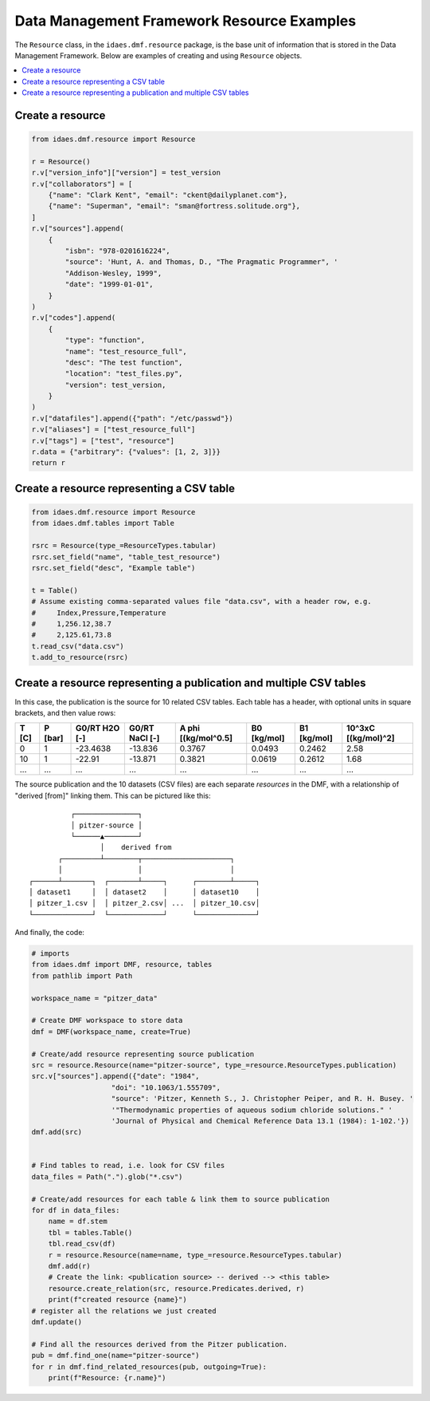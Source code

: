 Data Management Framework Resource Examples
============================================

The ``Resource`` class, in the ``idaes.dmf.resource`` package, is the base unit of information
that is stored in the Data Management Framework. Below are examples of creating and using
``Resource`` objects.

.. contents::
    :local:
    :depth: 1

Create a resource
-----------------
.. code-block:: python

    from idaes.dmf.resource import Resource

    r = Resource()
    r.v["version_info"]["version"] = test_version
    r.v["collaborators"] = [
        {"name": "Clark Kent", "email": "ckent@dailyplanet.com"},
        {"name": "Superman", "email": "sman@fortress.solitude.org"},
    ]
    r.v["sources"].append(
        {
            "isbn": "978-0201616224",
            "source": 'Hunt, A. and Thomas, D., "The Pragmatic Programmer", '
            "Addison-Wesley, 1999",
            "date": "1999-01-01",
        }
    )
    r.v["codes"].append(
        {
            "type": "function",
            "name": "test_resource_full",
            "desc": "The test function",
            "location": "test_files.py",
            "version": test_version,
        }
    )
    r.v["datafiles"].append({"path": "/etc/passwd"})
    r.v["aliases"] = ["test_resource_full"]
    r.v["tags"] = ["test", "resource"]
    r.data = {"arbitrary": {"values": [1, 2, 3]}}
    return r


Create a resource representing a CSV table
------------------------------------------
.. code-block:: python

    from idaes.dmf.resource import Resource
    from idaes.dmf.tables import Table

    rsrc = Resource(type_=ResourceTypes.tabular)
    rsrc.set_field("name", "table_test_resource")
    rsrc.set_field("desc", "Example table")

    t = Table()
    # Assume existing comma-separated values file "data.csv", with a header row, e.g.
    #     Index,Pressure,Temperature
    #     1,256.12,38.7
    #     2,125.61,73.8
    t.read_csv("data.csv")
    t.add_to_resource(rsrc)

Create a resource representing a publication and multiple CSV tables
---------------------------------------------------------------------
In this case, the publication is the source for 10 related CSV tables.
Each table has a header, with optional units in square brackets, and then value rows:

=====  ======= =============  ==============  ===================  ===========  ===========  ===================
T [C]  P [bar] G0/RT H2O [-]  G0/RT NaCl [-]  A phi [(kg/mol^0.5]  B0 [kg/mol]  B1 [kg/mol]  10^3xC [(kg/mol)^2]
=====  ======= =============  ==============  ===================  ===========  ===========  ===================
0      1       -23.4638       -13.836         0.3767               0.0493       0.2462       2.58
10     1       -22.91         -13.871         0.3821               0.0619       0.2612       1.68
...    ...     ...            ...             ...                  ...          ...          ...
=====  ======= =============  ==============  ===================  ===========  ===========  ===================

The source publication and the 10 datasets (CSV files) are each separate `resources` in the DMF, with a
relationship of "derived [from]" linking them. This can be pictured like this::

                  ┌───────────────┐
                  │ pitzer-source │
                  └──────▲────────┘
                         │    derived from
               ┌─────────┴────────┬─────────────────────┐
               │                  │                     │
        ┌──────┴───────┐  ┌───────┴─────┐      ┌────────┴─────┐
        │ dataset1     │  │ dataset2    │      │ dataset10    │
        │ pitzer_1.csv │  │ pitzer_2.csv│ ...  │ pitzer_10.csv│
        └──────────────┘  └─────────────┘      └──────────────┘

And finally, the code:

.. code-block:: python

    # imports
    from idaes.dmf import DMF, resource, tables
    from pathlib import Path

    workspace_name = "pitzer_data"

    # Create DMF workspace to store data
    dmf = DMF(workspace_name, create=True)

    # Create/add resource representing source publication
    src = resource.Resource(name="pitzer-source", type_=resource.ResourceTypes.publication)
    src.v["sources"].append({"date": "1984",
                       "doi": "10.1063/1.555709",
                       "source": 'Pitzer, Kenneth S., J. Christopher Peiper, and R. H. Busey. '
                       '"Thermodynamic properties of aqueous sodium chloride solutions." '
                       'Journal of Physical and Chemical Reference Data 13.1 (1984): 1-102.'})
    dmf.add(src)


    # Find tables to read, i.e. look for CSV files
    data_files = Path(".").glob("*.csv")

    # Create/add resources for each table & link them to source publication
    for df in data_files:
        name = df.stem
        tbl = tables.Table()
        tbl.read_csv(df)
        r = resource.Resource(name=name, type_=resource.ResourceTypes.tabular)
        dmf.add(r)
        # Create the link: <publication source> -- derived --> <this table>
        resource.create_relation(src, resource.Predicates.derived, r)
        print(f"created resource {name}")
    # register all the relations we just created
    dmf.update()

    # Find all the resources derived from the Pitzer publication.
    pub = dmf.find_one(name="pitzer-source")
    for r in dmf.find_related_resources(pub, outgoing=True):
        print(f"Resource: {r.name}")
